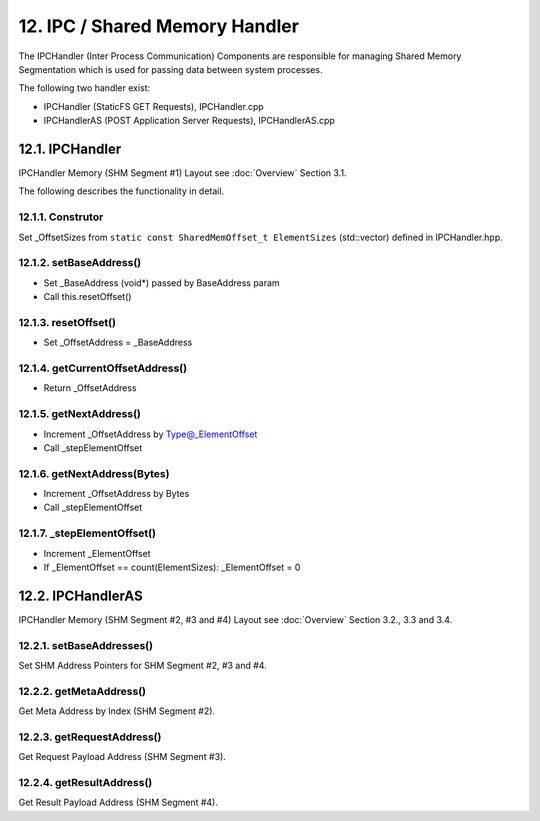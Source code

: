 12. IPC / Shared Memory Handler
===============================

The IPCHandler (Inter Process Communication) Components are responsible for managing Shared Memory
Segmentation which is used for passing data between system processes.

The following two handler exist:

* IPCHandler (StaticFS GET Requests), IPCHandler.cpp
* IPCHandlerAS (POST Application Server Requests), IPCHandlerAS.cpp

12.1. IPCHandler
----------------

IPCHandler Memory (SHM Segment #1) Layout see :doc:`Overview` Section 3.1.

The following describes the functionality in detail.

12.1.1. Construtor
~~~~~~~~~~~~~~~~~~

Set _OffsetSizes from ``static const SharedMemOffset_t ElementSizes`` (std::vector) defined in IPCHandler.hpp.

12.1.2. setBaseAddress()
~~~~~~~~~~~~~~~~~~~~~~~~

* Set _BaseAddress (void*) passed by BaseAddress param
* Call this.resetOffset()

12.1.3. resetOffset()
~~~~~~~~~~~~~~~~~~~~~

* Set _OffsetAddress = _BaseAddress

12.1.4. getCurrentOffsetAddress()
~~~~~~~~~~~~~~~~~~~~~~~~~~~~~~~~~

* Return _OffsetAddress

12.1.5. getNextAddress()
~~~~~~~~~~~~~~~~~~~~~~~~

* Increment _OffsetAddress by Type@_ElementOffset
* Call _stepElementOffset

12.1.6. getNextAddress(Bytes)
~~~~~~~~~~~~~~~~~~~~~~~~~~~~~

* Increment _OffsetAddress by Bytes
* Call _stepElementOffset

12.1.7. _stepElementOffset()
~~~~~~~~~~~~~~~~~~~~~~~~~~~~

* Increment _ElementOffset
* If _ElementOffset == count(ElementSizes): _ElementOffset = 0

12.2. IPCHandlerAS
------------------

IPCHandler Memory (SHM Segment #2, #3 and #4) Layout see :doc:`Overview` Section 3.2., 3.3 and 3.4.

12.2.1. setBaseAddresses()
~~~~~~~~~~~~~~~~~~~~~~~~~~

Set SHM Address Pointers for SHM Segment #2, #3 and #4.

12.2.2. getMetaAddress()
~~~~~~~~~~~~~~~~~~~~~~~~

Get Meta Address by Index (SHM Segment #2).

12.2.3. getRequestAddress()
~~~~~~~~~~~~~~~~~~~~~~~~~~~

Get Request Payload Address (SHM Segment #3).

12.2.4. getResultAddress()
~~~~~~~~~~~~~~~~~~~~~~~~~~

Get Result Payload Address (SHM Segment #4).

